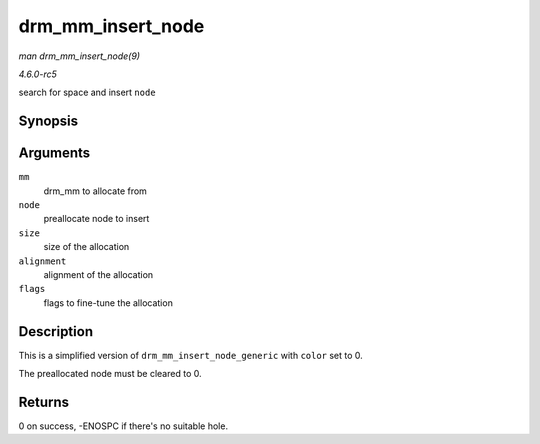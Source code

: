 .. -*- coding: utf-8; mode: rst -*-

.. _API-drm-mm-insert-node:

==================
drm_mm_insert_node
==================

*man drm_mm_insert_node(9)*

*4.6.0-rc5*

search for space and insert ``node``


Synopsis
========

.. c:function:: int drm_mm_insert_node( struct drm_mm * mm, struct drm_mm_node * node, u64 size, unsigned alignment, enum drm_mm_search_flags flags )

Arguments
=========

``mm``
    drm_mm to allocate from

``node``
    preallocate node to insert

``size``
    size of the allocation

``alignment``
    alignment of the allocation

``flags``
    flags to fine-tune the allocation


Description
===========

This is a simplified version of ``drm_mm_insert_node_generic`` with
``color`` set to 0.

The preallocated node must be cleared to 0.


Returns
=======

0 on success, -ENOSPC if there's no suitable hole.


.. ------------------------------------------------------------------------------
.. This file was automatically converted from DocBook-XML with the dbxml
.. library (https://github.com/return42/sphkerneldoc). The origin XML comes
.. from the linux kernel, refer to:
..
.. * https://github.com/torvalds/linux/tree/master/Documentation/DocBook
.. ------------------------------------------------------------------------------
